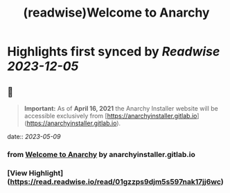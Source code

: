 :PROPERTIES:
:title: (readwise)Welcome to Anarchy
:END:

:PROPERTIES:
:author: [[anarchyinstaller.gitlab.io]]
:full-title: "Welcome to Anarchy"
:category: [[articles]]
:url: https://anarchyinstaller.gitlab.io/
:image-url: https://readwise-assets.s3.amazonaws.com/static/images/article0.00998d930354.png
:END:

* Highlights first synced by [[Readwise]] [[2023-12-05]]
** 📌
#+BEGIN_QUOTE
**Important:** As of **April 16, 2021** the Anarchy Installer website will be accessible exclusively from [https://anarchyinstaller.gitlab.io](https://anarchyinstaller.gitlab.io). 
#+END_QUOTE
    date:: [[2023-05-09]]
*** from _Welcome to Anarchy_ by anarchyinstaller.gitlab.io
*** [View Highlight](https://read.readwise.io/read/01gzzps9djm5s597nak17jj6wc)